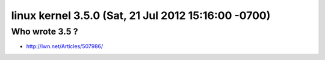 ﻿



.. _linux_kernel_3_5_0:

======================================================
linux  kernel 3.5.0  (Sat, 21 Jul 2012 15:16:00 -0700)
======================================================

.. seealso::

   - http://lwn.net/Articles/507729/
   - http://lwn.net/Articles/507986/


Who wrote 3.5 ?
================


-  http://lwn.net/Articles/507986/



